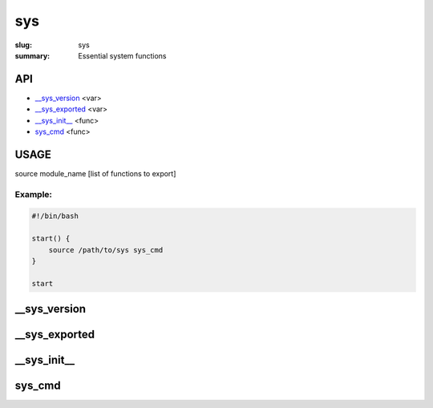 sys
###

:slug: sys
:summary: Essential system functions


API
===

* `__sys_version`_ <var>
* `__sys_exported`_ <var>
* `__sys_init__`_ <func>
* `sys_cmd`_  <func>


USAGE
=====

source module_name [list of functions to export]

Example:
--------

.. code-block:: bash                                                            
                                                                                
    #!/bin/bash

    start() {
        source /path/to/sys sys_cmd
    }

    start


__sys_version
=============

__sys_exported
==============

__sys_init__
============

sys_cmd
=======

